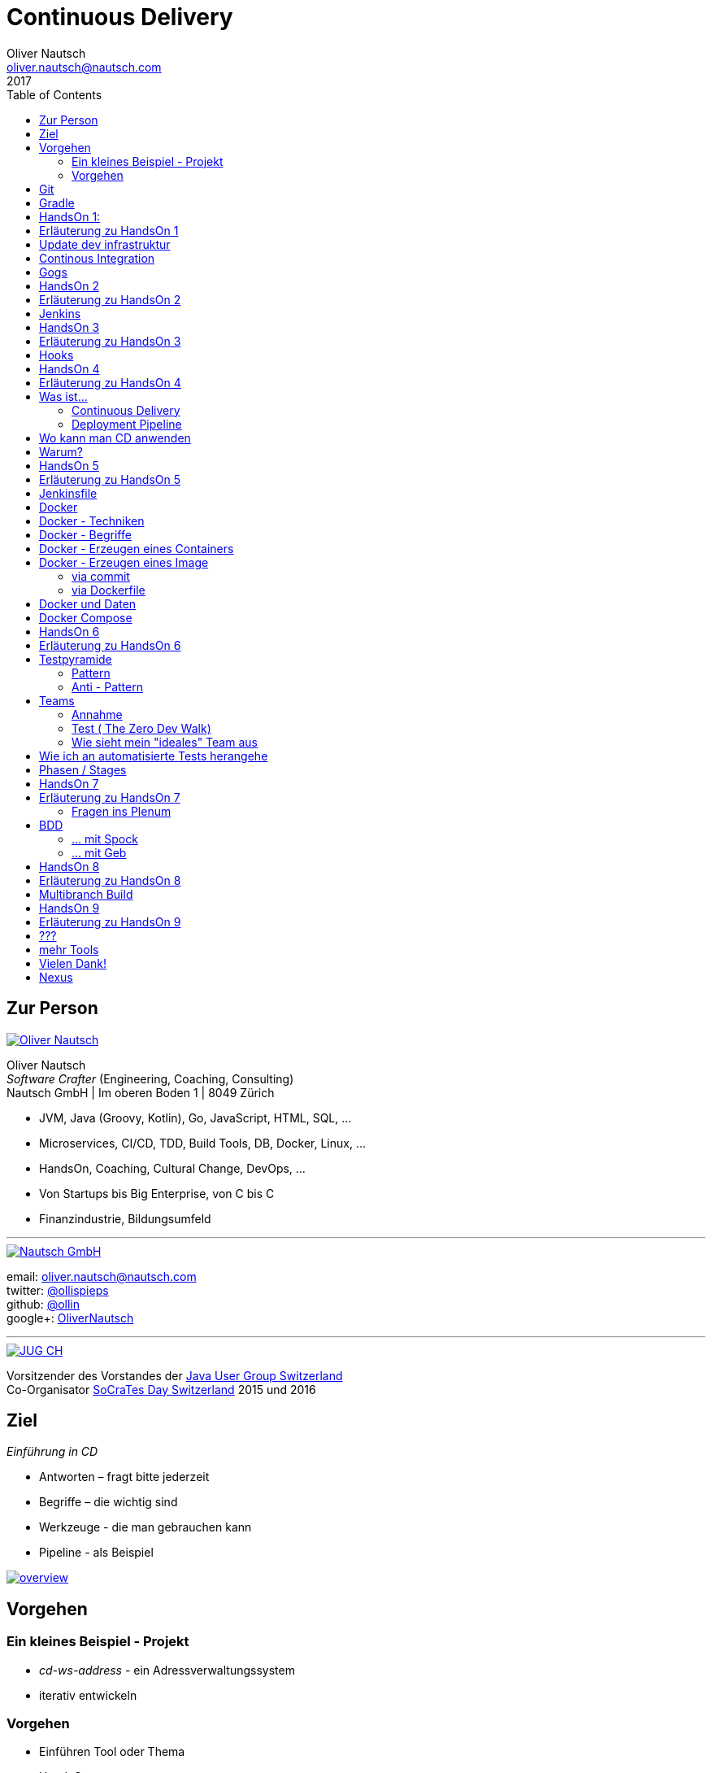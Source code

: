 = Continuous Delivery
Oliver Nautsch <oliver.nautsch@nautsch.com>
2017
:author:    Oliver Nautsch
ifndef::imagesdir[:imagesdir: images]
:menu:
:goto:
:scale:
:help:
:toc:
:status:
:blank:
:figure-caption!:

== Zur Person

image::ollin.png[Oliver Nautsch,,,float="right", link="http://nautsch.net/"]

Oliver Nautsch +
_Software Crafter_ (Engineering, Coaching, Consulting) +
Nautsch GmbH | Im oberen Boden 1 | 8049 Zürich

* JVM, Java (Groovy, Kotlin), Go, JavaScript, HTML, SQL, ...
* Microservices, CI/CD, TDD, Build Tools, DB, Docker, Linux, ...
* HandsOn, Coaching, Cultural Change, DevOps, ...
* Von Startups bis Big Enterprise, von C bis C
* Finanzindustrie, Bildungsumfeld

'''

image::nautsch-gmbh.png[Nautsch GmbH,,,float="right", link="http://nautsch.com/"]

email:      oliver.nautsch@nautsch.com +
twitter:    https://twitter.com/ollispieps[@ollispieps] +
github:     https://github.com/ollin[@ollin] +
google+:     https://plus.google.com/+OliverNautsch/[OliverNautsch] +


'''

image::jugch.png[JUG CH,,,float="right", link="http://jug.ch"]

Vorsitzender des Vorstandes der http://jug.ch[Java User Group Switzerland] +
Co-Organisator http://socrates-day.ch/[SoCraTes Day Switzerland] 2015 und 2016


== Ziel

_Einführung in CD_

* Antworten – fragt bitte jederzeit
* Begriffe – die wichtig sind
* Werkzeuge - die man gebrauchen kann
* Pipeline - als Beispiel

image::overview.with.draw.io.png[overview,,,, link="images/overview.with.draw.io.png"]

== Vorgehen

=== Ein kleines Beispiel - Projekt

* _cd-ws-address_ - ein Adressverwaltungssystem
* iterativ entwickeln

=== Vorgehen

* Einführen Tool oder Thema
* HandsOn
* laufende Diskussion und Feedback
* Ausblick am Ende

== Git

image::git.png[Git,150,150,float="right", link="https://git-scm.com/"]

* Verteilte Versionsverwaltung von Dateien

* `git init`
* `git add <files>`
* `git commit`
* `git reset \-- <files>`
* `git checkout \-- <files>`
* `git status`
* `git log`
Manual::
* `man git-init`
Links::
* Git Buch: http://git-scm.com/book/de
* Visuelle Git Referenz: http://marklodato.github.io/visual-git-guide/index-de.html
* Git CheatSheet: http://ndpsoftware.com/git-cheatsheet.html


== Gradle

image::gradle.png[Gradle,,,float="right", link="http://www.gradle.org/"]

* *build.gradle*
* Groovy-Skript, DSL, Kotlin (ab Version 3)
* Plugins
* Konvention vor Konfiguration (Convention over Configuration)
  ** http://www.gradle.org/docs/current/userguide/java_plugin.html[Java-Plugin] benutzt Standard-Verzeichnis-Layout von Maven
* Drei Phasen der Abarbeitung
  ** Initialisierung -- findet heraus welche Projekte gebaut werden sollen
  ** Konfiguration -- erzeugt _Directed acyclic graph_ (kurz DAG)
  ** Ausführung -- arbeitet DAG ab oder Abbruch
* deklarativ / imperativ
* der Gradle-Wrapper (`./gradlew <befehl>` z.B.: `./gradlew tasks`)


== HandsOn 1:

. Linux in Virtualbox gestartet
. Screensaver abgeschaltet (bei mir friert immer der Desktop ein :(
. Projekt `/home/dev/cd-ws-address` aktualisiert (git pull) und gebaut
. Server gestartet
. Ergebniss des Servers in Browser oder via http angeschaut
. optional
.. Projekt in Intellij Idea importieren

image::overview.handson01.with.draw.io.png[overview,,,, link="images/overview.handson01.with.draw.io.png"]

== Erläuterung zu HandsOn 1

image::keyboard-layout-applet.png[Keyboard Layout,,,float="right"]

. Einloggen in Linux Guest innerhalb Virtualbox (`dev`, `dev123`)
.. rechts unten im Panel ist ein Applet zur Auswahl des Tastaturlayouts
.. links unten -> Preferences -> Screensaver -> Mode: _Disable Screen Saver_
. Starten des Teminal progammes

[listing]
----
dev@vagrant:~$ cd /home/dev/cd-ws-address/      // <1>
dev@vagrant:~/cd-ws-address$ git pull           // <2>
dev@vagrant:~/cd-ws-address$ ./gradlew sync01   // <3>
dev@vagrant:~/cd-ws-address$ cd workspace/      // <4>
dev@vagrant:~/cd-ws-address/workspace$ ./gradlew build    // <5>
dev@vagrant:~/cd-ws-address/workspace$ java -jar build/libs/address-0.0.1.jar // <6>
----
<1> Wechsel ins Projektverzeichnis
<2> Aktualisieren des Projekten von Github
<3> Kopieren der ersten Uebung in den Arbeitsbereich
<4> Wechseln in Arbeitsbereich
<5> Bauen des Projektes im Arbeitsbereich
<6> Starten des servers

[start=3]
. Zweites Terminal starten

[listing]
----
$ http http://localhost:8888/
----

TIP: Mit `Ctrl C` wird der Server gestoppt.

== Update dev infrastruktur

* aktuelle Version der development infrastruktur holen und aktualisieren

[listing]
----
$ cd /home/dev/cd-ws-infa
$ git pull
$ docker-compose up -d --build
----
image::overview.update.infra.with.draw.io.png[overview,,,, link="images/overview.update.infra.with.draw.io.png"]


== Continous Integration

image::ci.jpg[ci book,,,float="right", link="http://martinfowler.com/books/duvall.html"]

http://www.martinfowler.com/articles/continuousIntegration.html[nach Martin Fowler]

* Gemeinsame Codebasis
* Automatisierte Übersetzung
* Kontinuierliche Test-Entwicklung
  ** Test zusammen mit Produktionscode entwickeln
  ** Code Coverage
* Häufige Integration des Codes jedes Entwicklers in den Hauptentwicklungszweig
* Schneller Build und schnelle Test für schnelles Feedback
* Gespiegelte Produktionsumgebung
* Einfacher Zugriff auf Ergebnisse
* Automatisiertes Reporting
* Automatisierte Verteilung

http://de.wikipedia.org/wiki/Kontinuierliche_Integration[Siehe auch Wikipedia - Kontinuierliche Integration]

== Gogs

image::gogs.png[Gogs,,,float="right"]

* Git-Repository-Verwaltung
** Issue-Verwaltung
** Issues
** Git Hooks
** ...

== HandsOn 2

* Erzeugen eines zentralen Repository in Gogs

image::overview.handson02.with.draw.io.png[overview,,,, link="images/overview.handson02.with.draw.io.png"]

== Erläuterung zu HandsOn 2

. Anmelden in Gogs

[width=50,cols="1,1"]
|====
| URL:  | http://git.nautsch.net
| User: | `dev`
| PW:   | `dev123`
|====

[start=2]
. Erzeugen eines Repository mit dem Namen _cd-ws-address_
. Terminal (mit Ctrl-C Server stoppen)

[listing]
----
$ cd /home/dev/cd-ws-address/
$ git config --global user.email "dev@example.com"  # <1>
$ git config --global user.name "dev"               # <2>
$ git remote add upstream http://git.nautsch.net/dev/cd-ws-address.git # <3>
$ git add -A && git commit -m "handson 01 in workspace" # <4>
$ git push -u upstream master # <5>
----

<1> setze globale email
<2> setze usernamen ueber alle Projekte
<3> gogs als remote repository unter dem Namen _upstream_ hinzufügen
<4> füge den Sync in den Workspace (Siehe HandsOn 1) dem Repository hinzu
<5> code zu gogs push'en und den lokalen branch mit gogs verbinden (`-u`)

== Jenkins

image::jenkins.png[Jenkins,150,150,float="right", link="http://jenkins-ci.org/"]

* erweiterbares, webbasisertes System zur kontinuierlichen Integration von Komponenten
* ursprünglich entwickelt von Kohsuke Kawaguchi unter dem Namen _Hudson_

Begriffe::

* Jobs (Projects)
* Steps
* Post-build Actions
* Views
* Plugins (z.B. https://wiki.jenkins-ci.org/display/JENKINS/Git+Plugin[Git-Plugin])

== HandsOn 3

* Job in Jenkins anlegen
* verbinden mit zentralen Repo in Gogs

image::overview.handson03.with.draw.io.png[overview,,,, link="images/overview.handson03.with.draw.io.png"]

== Erläuterung zu HandsOn 3

. Browser öffnen -> http://ci.nautsch.net
. Job anlegen
.. "New Item"
.. "Enter an item name" -> `handson_3`
.. "Free Style Project" -> "Ok"
.. Source Code Management
... git
... Repository URL -> `http://git.nautsch.net/dev/cd-ws-address.git`
.. Build Triggers
... Poll SCM
... Schedule leer lassen
.. Add build step
... Invoke Gradle script
... Use Gradle Wrapper
... From Root Build Script Dir (Haken wegnehmen)
... Root Build script -> `${workspace}/workspace/`
... Tasks -> `build`
... Save
.. _Build Now_ clicken

== Hooks

* automatisiere das Starten des Jenkins Jobs bei jedem Commit
** keine Scheduled Builds! (erzeugt unnötig Last)
* benutze dazu "Hooks" von git
* das Git-Plugin von Jenkins unterstützt spezielle URL's um Jobs zu starten welche das Repository benutzen
  ** +http://<ciserver>/git/notifyCommit?url=<eingetragenes repository>+

== HandsOn 4

* Verbinde das zentrale Repository mit dem Jenkins Build, dass bei jedem push ins zentrale
  Repository ein Build ausgelöst wird.

image::overview.handson04.with.draw.io.png[overview,,,, link="images/overview.handson04.with.draw.io.png"]

== Erläuterung zu HandsOn 4

. benutze die Url via CLI zum testen
[listing]
----
$ curl http://ci.nautsch.net/git/notifyCommit?url=http://git.nautsch.net/dev/cd-ws-address.git
----
[start=2]
. wenn _Scheduled polling of handson_3_ zu sehen ist, dann ist die URL und Konfiguration in Jenkins richtig)

IMPORTANT: Job läuft aber nicht an (kein Änderung in git)

[start=3]
. nun hook von git in Gogs eintragen ( http://git.nautsch.net/dev/cd-ws-address )
.. Settings -> Git Hooks -> _post-receive_ -> Edit
.. Hook Content:

[source,bash]
----
#!/bin/bash
curl http://ci.nautsch.net/git/notifyCommit?url=http://git.nautsch.net/dev/cd-ws-address.git
#
----

[start=4]
. Fuege lokal im workspace eine Datei hinzu,

[listing]
----
$ cd /home/dev/cd-ws-address/workspace/
$ touch neuedatei.txt
$ git add -A && git commit -m "handson 04 via git hook"
$ git push
----

[start=5]
. add und commit ins lokale Repo und
. push zum Remote
. im Jenkins sollte nun ein zweiter Build automatisch anlaufen

== Was ist...

=== Continuous Delivery ===

image::cd-book.jpg[Continuous Delivery Book,,,float="right", link="http://martinfowler.com/books/continuousDelivery.html"]

* Sammlung von Techniken, Prozessen und Werkzeugen, die den Softwarelieferprozess verbessern.
* agile Softwareentwicklung
* DevOps
* Release in Produktion zu jeder Zeit möglich <- -> jeder Commit ist ein potentieller Release
** das bedeutet auch, dass jedes Artefakt eindeutig sein muss ( -> Versionsnummer) und
   sicher gespeichert werden muss ( -> Artefakt Repository).

( Siehe auch bei http://de.wikipedia.org/wiki/Continuous_Delivery[Wikipedia] und bei http://martinfowler.com/bliki/ContinuousDelivery.html[Martin Fowler] )


=== Deployment Pipeline ===

image::devopstoolkit.png[The Devops 2.0 Toolkit Book,,,float="right", link="https://leanpub.com/the-devops-2-toolkit"]

* Menge von Validierungen, die eine Software auf ihrem Weg zur Veröffentlichung bestehen muss. (Wikipedia)
* aufteilen in Phasen um schneller Feedback zu bekommen

== Wo kann man CD anwenden

* Applikation
* Datenbank
* Infrastruktur

== Warum?

[quote, Principles behind the Agile Manifesto]
____
Our highest priority is to satisfy the customer
through early and continuous delivery
of valuable software. ...
____

image::phoenix-project.jpg[The Phoenix Project,,,float="right", link="http://itrevolution.com/books/phoenix-project-devops-book/"]

* Weniger Nacharbeiten
* Mehr Automatisierung
* Weniger Riskio bei Auslieferung
* Mehr Durchsatz bei höherer Stabilität
* Weniger Fehler bei Änderungen
* Fehler einfacher zu finden
* Schnellere Reaktionszeit

== HandsOn 5

* Automatische Pipeline in Jenkins konfigurieren
* Artefakt (Docker Image in Registry)

image::overview.handson05.with.draw.io.png[overview,,,, link="images/overview.handson05.with.draw.io.png"]

== Erläuterung zu HandsOn 5

* Projekt aus Verzeichnis _handson-05_ in _workspace_ kopieren

[listing]
----
$ cd /home/dev/cd-ws-address/
$ ./gradlew sync05
$ git add . && git commit -m "handson 5" && git push
----
. Job anlegen
.. "New Item"
.. "Enter an item name" -> `address`
.. "Pipeline" -> "Ok"
.. Build Triggers ("Poll SCM")
.. Pipeline
... _Pipeline script from SCM_
... SCM: _Git_
... Repository URL: `http://git.nautsch.net/dev/cd-ws-address.git`
... Script Path: `workspace/Jenkinsfile`
... -> _Save_
. 1x manuell den Build starten mit _Build Now_ (liest _Jenkinsfile_ ein)
.. (bitte Jenkins an dieser Stelle neu starten via Link - _Restart Safely_ -  Bug?)
. Erzeuge wieder Datei im Arbeitsbereich und push ins gogs.
. Job soll nun automatisch in Jenkins anlaufen
. Siehe auch via http://registry.nautsch.net/v2/address/tags/list was in Registry ist

== Jenkinsfile

* _Jenkinsfile_ steuert das Erzeugen einer Pipeline in Jenkins.
* Unter Versionskontrolle
* Gehört zum Projekt
* alle Teile die Jenkins-spezifisch sind in `Jenkinsfile`
* alle Teile die unspezifisch sind in 'build.gradle

WARNING: Ein Build sollte aber immer mit und ohne Jenkins funktionieren!

---
Links::

* https://jenkins.io/doc/[Jenkins Documentation]
* https://jenkins.io/doc/pipeline/[Einführung in Pipeline]
* https://github.com/jenkinsci/pipeline-plugin/blob/master/COMPATIBILITY.md[Plugin Compatibility with Pipeline]


== Docker

image::docker_logo.png["Docker Logo",float="right", link="https://www.docker.com/"]

[quote, , Docker Dokumentation]
Docker is an open platform for developers and sysadmins to build, ship, and run distributed applications.

image::the-docker-book.jpg["The Docker Book",float="right", link="https://www.dockerbook.com/"]

[quote, , OpenStack Dokumentation]
Docker ist eine open-source Engine zur automatisierten Bereitstellung von Software als sehr portable und eigenständige Container.
Diese Container sind unabhängig von Hardware, Frameworks, Paketverwaltung und Hosting Provider.

== Docker - Techniken

image::container-layers.jpg["Docker Layers",float="right", link="https://docs.docker.com/engine/userguide/storagedriver/imagesandcontainers/"]

* cgroups - control groups - Linux Kernel Funktion zum begrenzen, messen und isolieren von
  Ressourcen (CPU, Speicher, disc I/O etc.)
* kernel namespaces - trennen der Sichtbarkeit von Ressourcen
  in anderen Gruppen (Prozesse, Netzwerk, user IDs, Dateisysteme, etc.)
* Overlay-Dateisystem (AuFS, Btrfs, ...)

== Docker - Begriffe

image::dockerstory.png["Docker Story",float="right"]

* Image
* Container
* Registry
  ** Hub
  ** local/eigene
* Docker Daemon
* Docker CLI

== Docker -  Erzeugen eines Containers

[listing]
----
$ docker run -t -i alpine sh
root@35d2e9236656:/# exit
$ docker ps -a
----

[listing]
----
$ time docker run --rm -t -i alpine ls -al
----

* `time` misst die Zeit
* `docker run` erzeugt aus Image einen Container, startet den Container
* `-t -i` terminal, interactive
* `alpine` der Name des Images
* `ls -al` Kommando zum Starten im Container
* `--rm` löscht den Container nach beenden

== Docker - Erzeugen eines Image

=== via commit

[listing]
----
$ docker run -t -i alpine sh
root@dcde95ca3e5c:/# touch huschihops.txt
root@dcde95ca3e5c:/# exit
$ docker ps -a
$ docker commit -m="added huschihops.txt" -a="Oliver Nautsch" $(docker ps -aql) ollin/huschihops:1.0
----

=== via Dockerfile

erzeuge Datei +/home/dev/docker-test/Dockerfile+

[source, txt]
----
FROM alpine
MAINTAINER Oliver Nautsch <oliver.nautsch@gmail.com>

RUN touch huschihops.txt
----

[listing]
----
$ docker build -t ollin/huschihops:2.0 .
Sending build context to Docker daemon 2.048 kB
Step 1 : FROM alpine:latest
 ---> 13e1761bf172
...


$ docker images
REPOSITORY                       TAG                   IMAGE ID            CREATED             VIRTUAL SIZE
ollin/huschihops                 2.0                   01ee073272ec        31 seconds ago      4.797 MB
. . .
----


== Docker und Daten

* Docker volumes
** ein "anonymes" Verzeichnis - ein Volume - in den Container einhängen
** ein Verzeichnis oder Datei des Host's in den Container einhängen
* Docker volume containers
** Vorgehen:
*** erzeuge einen Daten Container mit einem Volume
*** hänge das Volume des Daten Containers in einen Container ohne Persistance ein.

== Docker Compose

image::compose.png[Docker Compose,350,350,float="right", link="https://docs.docker.com/compose/"]

* Command Line Tool
* `docker-compose.yml` Datei
* Veralten und zusammenhängen von Containern oder
* Datei zum Speichern aller Startparameter

== HandsOn 6

* "In die Produktion stellen"

image::overview.handson06.with.draw.io.png[overview,,,, link="images/overview.handson06.with.draw.io.png"]

== Erläuterung zu HandsOn 6

[listing]
----
$ cd /home/dev/cd-ws-address/
$ ./gradlew sync06
$ git add .
$ cd workspace
$ ./gradlew test
$ git commit -m "handson 6"
$ git push
----

* manuellen Schritt _"Produktiv gehen?"_ in Jenkins ausführen (z.B. mit Maus über _deploy to prod_ gehen)

image::manueller-schritt.png[Manueller Schritt,,,,]

* gehe zu http://localhost:7000/

== Testpyramide

=== Pattern

image::growing-oo-systems.jpg[Growing OO Software Guided by Tests,,,float="right", link="http://www.growing-object-oriented-software.com/"]

image::test-pyramid.png[Test Pyramid,500,,, link="http://martinfowler.com/bliki/TestPyramid.html"]


* urspünglich von Mike Cohn

=== Anti - Pattern

image::softwaretestingicecreamconeantipattern.png[software testing ice-cream cone - anti-pattern,500,,, link="https://watirmelon.blog/2012/01/31/introducing-the-software-testing-ice-cream-cone/"]

* by Alister Scott

== Teams

=== Annahme

* Entwicklung von Software wird stark beeinflusst aus Mix von
** Menschen
** Tools
** Infrastruktur
** Prozessen
* Die Abstimmung ist der Schlüssel

Siehe auch Wikipedia: https://de.wikipedia.org/wiki/DevOps[DevOps]

=== Test ( http://www.nautsch.net/2016/02/07/wie-schnell-bringt-mein-unternehmen-eine-index-html-seite-in-die-produktion-the-zero-dev-walk/[The Zero Dev Walk])

* Wie lange braucht ihre Organisation um eine leere `index.html` Seite ins Web zu stellen?

=== Wie sieht mein "ideales" Team aus

* Cross functional
* Selbstverwaltet und Selbstorganisierend
* Setzt selbst Prioritäten
* Lernend
* Geführt über das *Warum*/Was
* Was/*WIE* entscheided das Team

== Wie ich an automatisierte Tests herangehe

image::tdd-and-bdd.jpg[bdd and tdd,,,float="right", link="http://blog.andolasoft.com/2014/06/rails-things-you-must-know-about-tdd-and-bdd.html"]

* DDD - Domain Driven Design
** bessere Domänenmodelle
** Design in allgegenwärtiger (ubiquitous) Sprache
** core domain, bounded context, context map, ...
* BDD - Behavior Driven Development (Automated Acceptance Tests)
** starkte Einbeziehung von Stakeholdern
** textuelle Beschreibung von Fallbeispielen
** Automatisierung der Fallbeispiele mit Mocks,
** Sukzessive Implementierung
* TDD - Test Driven Development (Automated Unit Tests)
** TDD Zyklus, sehr kurz
** erhöht die Sicherheit / keine Angst
** Weniger Bugs
** Spass

'''

* http://gdcr.coderetreat.org/[Global Day of Coderetreat]
* http://www.meetup.com/Software-Craftsmanship-Zurich/[Software Craftsmanship Zürich]


== Phasen / Stages

* Ziel -  schnell Feedback zu bekommen
* je längert etwas dauert - je weiter hinten
* _Commit_ nicht länger als 5 Minuten

[cols="4,^1,^1,^1,^1,^1,^1"]
|=========================================================
| ->                                    |Commit    | AAT      | Expl.T   | UAT      | Pre-Prod | Prod
| Syntax Check                          |  X       |     _    |     _    |     _    |     _    |  _
| Unit Tests                            |  X       |     _    |     _    |     _    |     _    |  _
| Compile                               |  X       |     _    |     _    |     _    |     _    |  _
| Code Metrics                          |  X       |     _    |     _    |     _    |     _    |  _
| Story Level Tests                     |     _    |  X       |     _    |     _    |     _    |  _
| Integration Tests                     |     _    |  X       |     _    |     _    |     _    |  _
| BDD Tests                             |     _    |  X       |     _    |     _    |     _    |  _
| Component Tests                       |     _    |  X       |     _    |     _    |     _    |  _
| Feature-Level Testing                 |     _    |  X       |     _    |     _    |     _    |  _
| Visual Tests                          |     _    |     _    |  X       |     _    |     _    |  _
| Usability Tests                       |     _    |     _    |  X       |     _    |     _    |  _
| Showcases                             |     _    |     _    |     _    | X        |     _    |  _
| Feature-Level Testing beim Kunden     |     _    |     _    |     _    | X        |     _    |  _
| Performance Tests                     |     _    |     _    |     _    |     _    |  X       |  _
| Network Tests                         |     _    |     _    |     _    |     _    |  X       |  _
| Capacity Tests                        |     _    |     _    |     _    |     _    |  X       |  _
| Smoke Tests                           |     _    |     _    |     _    |     _    |  X       |  X
| Post-Deployment-Tests                 |     _    |     _    |     _    |     _    |  X       |  X
| Rollback & Redeploy                   |     _    |     _    |     _    |     _    |  X       |  X
| Ongoing Live Tests                    |     _    |     _    |     _    |     _    |     _    |  X
|=========================================================

* AAT -- Automated Acceptance Testing
* Expl.T -- Exploratory Testing
* UAT -- User Acceptance Testing
* Pre-Prod -- Pre-Production
* Prod -- Production

== HandsOn 7

* Mache die Services von ausserhalb Docker erreichbar
** Phase für Automated Acceptance Test (automatische Phase)
*** erstelle Eintrag in `/etc/hosts` der `aat.address.nautsch.net` auf `127.0.0.1` abbildet.

** Phase für Exploratives Testen (manuelle Phase)
*** erstelle Eintrag in `/etc/hosts` der `extest.address.nautsch.net` auf `127.0.0.1` abbildet.

image::overview.handson07.with.draw.io.png[overview,,,, link="images/overview.handson07.with.draw.io.png"]

== Erläuterung zu HandsOn 7

[listing]
----
$ sudo cp /etc/hosts /etc/hosts.bak
$ echo "127.0.0.1    aat.address.nautsch.net" | sudo tee --append /etc/hosts
$ cat /etc/hosts
----

Es sollte dann wir folgt aussehen:

[source]
----
127.0.0.1	localhost
127.0.1.1	vagrant

# The following lines are desirable for IPv6 capable hosts
::1     localhost ip6-localhost ip6-loopback
ff02::1 ip6-allnodes
ff02::2 ip6-allrouters
127.0.0.1       ci.nautsch.net
127.0.0.1       git.nautsch.net
127.0.0.1       nexus.nautsch.net
127.0.0.1       registry.nautsch.net
127.0.0.1       sonarqube.nautsch.net
127.0.0.1    aat.address.nautsch.net
----

[listing]
----
$ cd /home/dev/cd-ws-address/
$ ./gradlew sync07
$ git add .
$ cd workspace
$ ./gradlew test
$ git commit -a -m "handson 7"
$ git push
----

* manuellen Schritte in Jenkins ausführen
** _extest_ erreichbar unter http://localhost:7001/
** _prod_ erreichbar unter http://localhost:7000/
* `/home/dev/cd-ws-address/workspace/Jenkinsfile` anschauen (z.B. mit _leafpad_ Editor)
* `/home/dev/cd-ws-address/workspace/stage-090-deploy-to-prod/src/main/dockercompose/docker-compose.yml` anschauen

=== Fragen ins Plenum

* Warum erreiche ich nicht http://address.nautsch.net vom Linux Host aus?
* Wann sollte der Tag im Git gemacht werden, der eine Version bestimmt?

== BDD

=== ... mit Spock

image::spockphases.png[Spock Phases,,,float="right", link="http://spockframework.org/spock/docs/1.1-rc-2/spock_primer.html"]

[quote]
____
http://spockframework.org/[Spock] is a testing and specification framework for Java and Groovy applications
____

Beispiel: Siehe in `stage-060-aat` - Klasse: `net.nautsch.address.aat.AddressesRestSpec.groovy`

=== ... mit Geb

[quote]
____
http://www.gebish.org/[Geb] - very groovy browser automation… web testing, screen scraping and more
____

[source, groovy]
----
import geb.Page
import geb.spock.GebSpec

class LoginSpec extends GebSpec {
    def "login to admin section"() {
        given:
        to LoginPage

        when:
        loginForm.with {
            username = "admin"
            password = "password"
        }

        and:
        loginButton.click()

        then:
        at AdminPage
    }
}
----

== HandsOn 8

Modularisiere das Jenkinsfile was im Stage AAT ausgeführt wird.

* erstelle Datei `stage-060-aat.groovy` und kopiere den Befehl aus `stage("AAT") node { <Befehl> }` in diese Datei
* programmiere eine Methode `def execute() { <Befehl> }`
* schliesse mit `return this` das Script ab
* im `Jenkinsfile` lade die Datei und führe die Methode aus
** Siehe https://jenkins.io/doc/pipeline/steps/workflow-cps/#load-evaluate-a-groovy-source-file-into-the-pipeline-script[Beschreibung load()]
** Siehe https://jenkins.io/doc/pipeline/examples/#load-from-file[Beispiel für load()]
* _commit_, _push_ und in Jenkins schauen

Optional: Lade die Datei aus einem separaten Repository.

== Erläuterung zu HandsOn 8

[source]
.stage-060-aat.groovy
----
def execute(){
    sh "./gradlew -b ./workspace/build.gradle clean :stage-060-aat:test --info"
}
return this
----

[source]
.Jenkinsfile
----
...
  stage ("AAT")
  node {
    def stage060aat = load("workspace/stage-060-aat.groovy")
    stage060aat.execute()
  }
...
----

== Multibranch Build

* automatisches Erzeugen von neuen Workflows per Branch https://jenkins.io/doc/pipeline/steps/[.]
* History per Branch
* automatisches Löschen von Jobs wenn Branch gelöscht
* Branch spezifische Properties

Einschränkung:

* _Jenkinsfile_ muss im root-Verzeichnis liegen


== HandsOn 9

* Kopiere _workspace_ Verzeichnis ins _home_ Verzeichnis
* Erzeuge neues lokales Repository
* Erzeuge git remote Repository mit dem Namen _address-mb_
* Verbinde lokales Repository mit Remote und push von master
* Erzeuge in Jenkins einen neuen Job _address-mb_ als *Multibranch Pipeline*
* Erzeuge lokal neuen Branch
* Push von Branch
* Manuelles ausführen von _Branch Indexing_ in Jenkins

Optional:

* Richte einen hook in gogs ein und
* teste das au

== Erläuterung zu HandsOn 9

[listing]
----
$ git branch featureX                       # (create featureX branch)
$ git checkout featureX                     # (switches to featureX branch)
$ git push --set-upstream upstream featureX # (pushes featureX branch)
----

== ???

image::pill.jpg[Red or Blue,,,,]

== mehr Tools

* https://www.vagrantup.com/[Vagrant]
* https://www.ansible.com/[Ansible]

'''

* https://github.com/realestate-com-au/pact[pact] - consumer driven contract testing z.B für Microservices
* https://www.terraform.io/[Terraform] - Infrastructure as Code
* https://www.consul.io/[Consul] - Servicediscovery (and K-V-Store, and DNS)
* https://fabric8.io/[fabric8] - opinionated open source microservices platform

== Vielen Dank!

email:      oliver.nautsch@nautsch.com +
twitter:    https://twitter.com/ollispieps[@ollispieps] +
github:     https://github.com/ollin[@ollin] +
google+:     https://plus.google.com/+OliverNautsch/[OliverNautsch] +


== Nexus

image::nexus.png[Nexus,150,150,float="right", link="https://www.sonatype.com/nexus-repository-oss"]

Nexus ist ein Software Repository Manager. Ein Softwarerepository ist ein Speicherort von
welchen man Softwarepakete beziehen kann. Es enthält neben den Programmpaketen auch Metadaten über diese.

Begriffe::
* Repository
  ** Hosted
  ** Proxy
  ** Group
* User
* Rollen
